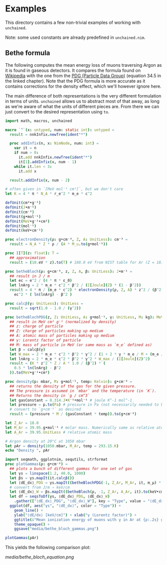* Examples

This directory contains a few non-trivial examples of working with
=unchained=.

Note: some used constants are already predefined in =unchained.nim=.

** Bethe formula

The following computes the mean energy loss of muons traversing Argon
as it is found in gaseous detectors. It compares the formula found on
[[https://en.wikipedia.org/wiki/Bethe_formula][Wikipedia]] with the one from the [[https://pdg.lbl.gov/2020/reviews/rpp2020-rev-passage-particles-matter.pdf][PDG (Particle Data Group)]] (equation
34.5 in the linked chapter). Note that the PDG formula is more
accurate as it contains corrections for the density effect, which
we'll however ignore here.

The main difference of both representations is the very different
formulation in terms of units. =unchained= allows us to abstract most
of that away, as long as we're aware of what the units of different
pieces are. From there we can just convert to the desired
representation using =to=.
#+begin_src nim :tangle bethe_bloch.nim
import math, macros, unchained

macro `^`(x: untyped, num: static int): untyped =
  result = nnkInfix.newTree(ident"*")

  proc addInfix(n, x: NimNode, num: int) =
    var it = n
    if num > 0:
      it.add nnkInfix.newTree(ident"*")
      it[1].addInfix(x, num - 1)
    while it.len < 3:
      it.add x

  result.addInfix(x, num - 2)

# often given in `[MeV mol⁻¹ cm²]`, but we don't care
let K = 4 * π * N_A * r_e^2 * m_e * c^2

defUnit(cm³•g⁻¹)
defUnit(J•m⁻¹)
defUnit(cm⁻³)
defUnit(g•mol⁻¹)
defUnit(MeV•g⁻¹•cm²)
defUnit(mol⁻¹)
defUnit(keV•cm⁻¹)

proc electronDensity(ρ: g•cm⁻³, Z, A: UnitLess): cm⁻³ =
  result = N_A * Z * ρ / (A * M_u.to(g•mol⁻¹))

proc I[T](z: float): T =
  ## approximation
  result = (10.eV * z).to(T) # 188.0 eV from NIST table for Ar (Z = 18)

proc betheBloch(ρ: g•cm⁻³, z, Z, A, β: UnitLess): J•m⁻¹ =
  ## result in J / m
  let ec = e^2 / (4 * π * ε_0)
  let lnArg = 2 * m_e * c^2 * β^2 / (I[Joule](Z) * (1 - β^2))
  result = 4 * π / (m_e * c^2) * electronDensity(ρ, Z, A) * z^2 / (β^2) *
    ec^2 * ( ln(lnArg) - β^2 )

proc calcβ(γ: UnitLess): UnitLess =
  result = sqrt(1.0 - 1.0 / (γ^2))

proc betheBlochPDG(z, Z: UnitLess, A: g•mol⁻¹, γ: UnitLess, M: kg): MeV•g⁻¹•cm² =
  ## result in MeV cm² g⁻¹ (normalized by density)
  ## z: charge of particle
  ## Z: charge of particles making up medium
  ## A: atomic mass of particles making up medium
  ## γ: Lorentz factor of particle
  ## M: mass of particle in MeV (or same mass as `m_e` defined as)
  let β = calcβ(γ)
  let W_max = 2 * m_e * c^2 * β^2 * γ^2 / (1 + 2 * γ * m_e / M + (m_e / M)^2)
  let lnArg = 2 * m_e * c^2 * β^2 * γ^2 * W_max / (I[Joule](Z)^2)
  result = (K * z^2 * Z / A * 1.0 / (β^2) * (
    0.5 * ln(lnArg) - β^2
  )).to(MeV•g⁻¹•cm²)

proc density(p: mbar, M: g•mol⁻¹, temp: Kelvin): g•cm⁻³ =
  ## returns the density of the gas for the given pressure.
  ## The pressure is assumed in `mbar` and the temperature (in `K`).
  ## Returns the density in `g / cm^3`
  let gasConstant = 8.314.J•K⁻¹•mol⁻¹ # joule K^-1 mol^-1
  let pressure = p.to(Pa) # pressure in Pa (not necessarily needed to be done manually)
  # convert to `g•cm⁻³` as desired
  result = (pressure * M / (gasConstant * temp)).to(g•cm⁻³)

let Z_Ar = 18.0
let M_Ar = 39.95.g•mol⁻¹ # molar mass. Numerically same as relative atomic mass
let A_Ar = 39.95.UnitLess # relative atomic mass

# Argon density at 20°C at 1050 mbar
let ρAr = density(1050.mbar, M_Ar, temp = 293.15.K)
echo "Density ", ρAr

import seqmath, ggplotnim, sequtils, strformat
proc plotGammas(ρ: g•cm⁻³) =
  ## plots a bunch of different gammas for one set of gas
  let γs = linspace(1.2, 40.0, 1000)
  let βs = γs.mapIt(it.calcβ())
  let ⟨dE_dx⟩_PDG = γs.mapIt((betheBlochPDG(-1, Z_Ar, M_Ar, it, m_μ) * ρ).to(keV•cm⁻¹).float)
  # convert from J/m ⇒ keV/cm
  let ⟨dE_dx⟩_W = βs.mapIt((betheBloch(ρ, -1, Z_Ar, A_Ar, it).to(keV•cm⁻¹)).float)
  let df = seqsToDf(γs, ⟨dE_dx⟩_PDG, ⟨dE_dx⟩_W)
    .gather(["⟨dE_dx⟩_PDG", "⟨dE_dx⟩_W"], key = "Type", value = "⟨dE_dx⟩")
  ggplot(df, aes("γs", "⟨dE_dx⟩", color = "Type")) +
    geom_line() +
    ylab("⟨dE/dx⟩ [keV/cm]") + xlab("γ (Lorentz factor)") +
    ggtitle(&"Mean ionization energy of muons with γ in Ar at {ρ:.2s} g/cm³") +
    theme_opaque() +
    ggsave("media/bethe_bloch_gammas.png")

plotGammas(ρAr)
#+end_src

This yields the following comparison plot:

[[media/bethe_bloch_equation.png]]
